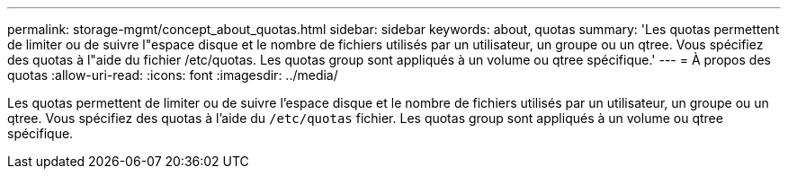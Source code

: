 ---
permalink: storage-mgmt/concept_about_quotas.html 
sidebar: sidebar 
keywords: about, quotas 
summary: 'Les quotas permettent de limiter ou de suivre l"espace disque et le nombre de fichiers utilisés par un utilisateur, un groupe ou un qtree. Vous spécifiez des quotas à l"aide du fichier /etc/quotas. Les quotas group sont appliqués à un volume ou qtree spécifique.' 
---
= À propos des quotas
:allow-uri-read: 
:icons: font
:imagesdir: ../media/


[role="lead"]
Les quotas permettent de limiter ou de suivre l'espace disque et le nombre de fichiers utilisés par un utilisateur, un groupe ou un qtree. Vous spécifiez des quotas à l'aide du `/etc/quotas` fichier. Les quotas group sont appliqués à un volume ou qtree spécifique.
